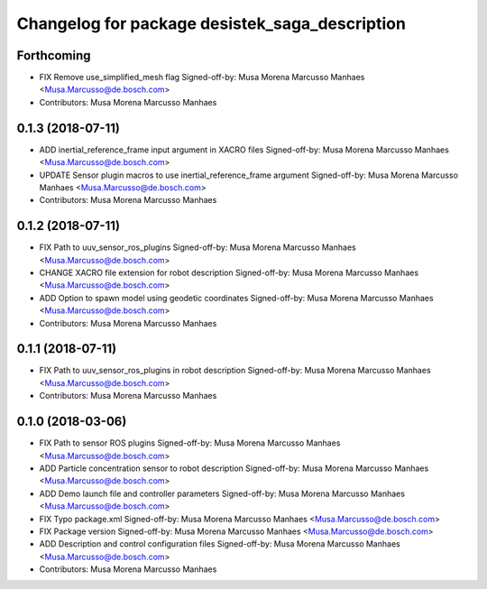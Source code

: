 ^^^^^^^^^^^^^^^^^^^^^^^^^^^^^^^^^^^^^^^^^^^^^^^
Changelog for package desistek_saga_description
^^^^^^^^^^^^^^^^^^^^^^^^^^^^^^^^^^^^^^^^^^^^^^^
Forthcoming
-----------
* FIX Remove use_simplified_mesh flag
  Signed-off-by: Musa Morena Marcusso Manhaes <Musa.Marcusso@de.bosch.com>
* Contributors: Musa Morena Marcusso Manhaes

0.1.3 (2018-07-11)
------------------
* ADD inertial_reference_frame input argument in XACRO files
  Signed-off-by: Musa Morena Marcusso Manhaes <Musa.Marcusso@de.bosch.com>
* UPDATE Sensor plugin macros to use inertial_reference_frame argument
  Signed-off-by: Musa Morena Marcusso Manhaes <Musa.Marcusso@de.bosch.com>
* Contributors: Musa Morena Marcusso Manhaes

0.1.2 (2018-07-11)
------------------
* FIX Path to uuv_sensor_ros_plugins
  Signed-off-by: Musa Morena Marcusso Manhaes <Musa.Marcusso@de.bosch.com>
* CHANGE XACRO file extension for robot description
  Signed-off-by: Musa Morena Marcusso Manhaes <Musa.Marcusso@de.bosch.com>
* ADD Option to spawn model using geodetic coordinates
  Signed-off-by: Musa Morena Marcusso Manhaes <Musa.Marcusso@de.bosch.com>
* Contributors: Musa Morena Marcusso Manhaes

0.1.1 (2018-07-11)
------------------
* FIX Path to uuv_sensor_ros_plugins in robot description
  Signed-off-by: Musa Morena Marcusso Manhaes <Musa.Marcusso@de.bosch.com>
* Contributors: Musa Morena Marcusso Manhaes

0.1.0 (2018-03-06)
------------------
* FIX Path to sensor ROS plugins
  Signed-off-by: Musa Morena Marcusso Manhaes <Musa.Marcusso@de.bosch.com>
* ADD Particle concentration sensor to robot description
  Signed-off-by: Musa Morena Marcusso Manhaes <Musa.Marcusso@de.bosch.com>
* ADD Demo launch file and controller parameters
  Signed-off-by: Musa Morena Marcusso Manhaes <Musa.Marcusso@de.bosch.com>
* FIX Typo package.xml
  Signed-off-by: Musa Morena Marcusso Manhaes <Musa.Marcusso@de.bosch.com>
* FIX Package version
  Signed-off-by: Musa Morena Marcusso Manhaes <Musa.Marcusso@de.bosch.com>
* ADD Description and control configuration files
  Signed-off-by: Musa Morena Marcusso Manhaes <Musa.Marcusso@de.bosch.com>
* Contributors: Musa Morena Marcusso Manhaes

